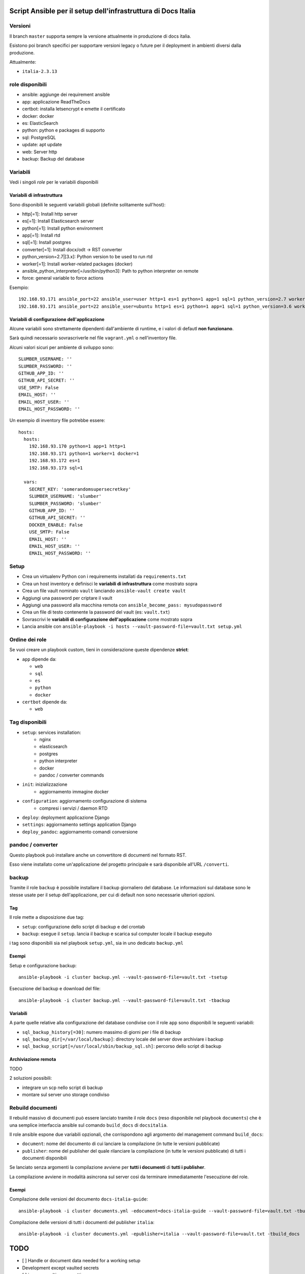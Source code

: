 ==============================================================
Script Ansible per il setup dell'infrastruttura di Docs Italia
==============================================================

Versioni
================

Il branch ``master`` supporta sempre la versione attualmente in produzione di docs italia.

Esistono poi branch specifici per supportare versioni legacy o future per il deployment in ambienti diversi dalla
produzione.

Attualmente:

- ``italia-2.3.13``

role disponibili
================

* ansible: aggiunge dei requirement ansible
* app: applicazione ReadTheDocs
* certbot: installa letsencrypt e emette il certificato
* docker: docker
* es: ElasticSearch
* python: python e packages di supporto
* sql: PostgreSQL
* update: apt update
* web: Server http
* backup: Backup del database

Variabili
=========

Vedi i singoli `role` per le variabili disponibili

Variabili di infrastruttura
***************************

Sono disponibili le seguenti variabili globali (definite solitamente sull'host):

* http[=1]: Install http server
* es[=1]: Install Elasticsearch server
* python[=1]: Install python environment
* app[=1]: Install rtd
* sql[=1]: Install postgres
* converter[=1]: Install docx/odt -> RST converter
* python_version=2.7|[3.x]: Python version to be used to run rtd
* worker[=1]: Install worker-related packages (docker)
* ansible_python_interpreter[=/usr/bin/python3]: Path to python interpreter on remote
* force: general variable to force actions

Esempio::

    192.168.93.171 ansible_port=22 ansible_user=user http=1 es=1 python=1 app=1 sql=1 python_version=2.7 worker=1 docker=1 ansible_python_interpreter=/usr/bin/python2
    192.168.93.171 ansible_port=22 ansible_user=ubuntu http=1 es=1 python=1 app=1 sql=1 python_version=3.6 worker=1 docker=1 ansible_python_interpreter=/usr/bin/python3 rtd_domain=my.domain.it rtd_baseurl=my.domain.it rtd_proto=http converter=1 converter_branch=master docker_version=18.06.0~ce~3-0~ubuntu

Variabili di configurazione dell'applicazione
*********************************************

Alcune variabili sono strettamente dipendenti dall'ambiente di runtime, e i valori di defautl **non funzionano**.

Sarà quindi necessario sovrascriverle nel file ``vagrant.yml`` o nell'inventory file.

Alcuni valori sicuri per ambiente di sviluppo sono::

    SLUMBER_USERNAME: ''
    SLUMBER_PASSWORD: ''
    GITHUB_APP_ID: ''
    GITHUB_API_SECRET: ''
    USE_SMTP: False
    EMAIL_HOST: ''
    EMAIL_HOST_USER: ''
    EMAIL_HOST_PASSWORD: ''


Un esempio di inventory file potrebbe essere::

    hosts:
      hosts:
        192.168.93.170 python=1 app=1 http=1
        192.168.93.171 python=1 worker=1 docker=1
        192.168.93.172 es=1
        192.168.93.173 sql=1

      vars:
        SECRET_KEY: 'somerandomsupersecretkey'
        SLUMBER_USERNAME: 'slumber'
        SLUMBER_PASSWORD: 'slumber'
        GITHUB_APP_ID: ''
        GITHUB_API_SECRET: ''
        DOCKER_ENABLE: False
        USE_SMTP: False
        EMAIL_HOST: ''
        EMAIL_HOST_USER: ''
        EMAIL_HOST_PASSWORD: ''


Setup
=====

* Crea un virtualenv Python con i requirements installati da ``requirements.txt``
* Crea un host inventory e definisci le **variabili di infrastruttura** come mostrato sopra
* Crea un file vault nominato ``vault`` lanciando ``ansible-vault create vault``
* Aggiungi una password per criptare il vault
* Aggiungi una password alla macchina remota con ``ansible_become_pass: mysudopassword``
* Crea un file di testo contenente la password del vault (es: ``vault.txt``)
* Sovrascrivi le **variabili di configurazione dell'applicazione** come mostrato sopra
* Lancia ansible con ``ansible-playbook -i hosts --vault-password-file=vault.txt setup.yml``


Ordine dei role
===============

Se vuoi creare un playbook custom, tieni in considerazione queste dipendenze **strict**:

* ``app`` dipende da:

  * ``web``
  * ``sql``
  * ``es``
  * ``python``
  * ``docker``

* ``certbot`` dipende da:

  * ``web``

Tag disponibili
===============

* ``setup``: services installation:
    * nginx
    * elasticsearch
    * postgres
    * python interpreter
    * docker
    * pandoc / converter commands

* ``init``: inizializzazione
    * aggiornamento immagine docker

* ``configuration``: aggiornamento configurazione di sistema
    * compresi i servizi / daemon RTD

* ``deploy``: deployment applicazione Django

* ``settings``: aggiornamento settings application Django

* ``deploy_pandoc``: aggiornamento comandi conversione


pandoc / converter
==================

Questo playbook può installare anche un convertitore di documenti nel formato RST.

Esso viene installato come un'applicazione del progetto principale e sarà disponibile all'URL ``/converti``.

backup
======

Tramite il role ``backup`` è possibile installare il backup giornaliero del database. Le informazioni sul database
sono le stesse usate per il setup dell'applicazione, per cui di default non sono necessarie ulteriori opzioni.

Tag
***

Il role mette a disposizione due tag:

* ``setup``: configurazione dello script di backup e del crontab
* ``backup``: esegue il ``setup``. lancia il backup e scarica sul computer locale il backup eseguito

i tag sono disponibili sia nel playbook ``setup.yml``, sia in uno dedicato ``backup.yml``

Esempi
********

Setup e configurazione backup::

    ansible-playbook -i cluster backup.yml --vault-password-file=vault.txt -tsetup


Esecuzione del backup e download del file::

    ansible-playbook -i cluster backup.yml --vault-password-file=vault.txt -tbackup

Variabili
*********

A parte quelle relative alla configurazione del database condivise con il role ``app`` sono disponibili le seguenti variabili:

* ``sql_backup_history[=30]``: numero massimo di giorni per i file di backup
* ``sql_backup_dir[=/var/local/backup]``: directory locale del server dove archiviare i backup
* ``sql_backup_script[=/usr/local/sbin/backup_sql.sh]``: percorso dello script di backup

Archiviazione remota
********************

TODO

2 soluzioni possibili:

* integrare un scp nello script di backup
* montare sul server uno storage condiviso

Rebuild documenti
=================

Il rebuild massivo di documenti può essere lanciato tramite il role ``docs`` (reso disponibile nel playbook ``documents``) che è una semplice interfaccia ansible sul comando ``build_docs`` di ``docsitalia``.

Il role ansible espone due variabili opzionali, che corrispondono agli argomento del management command ``build_docs``:

* ``document``: nome del documento di cui lanciare la compilazione (in tutte le versioni pubblicate)
* ``publisher``: nome del publisher del quale rilanciare la compilazione (in tutte le versioni pubblicate) di tutti i documenti disponibili

Se lanciato senza argomenti la compilazione avviene per **tutti i documenti** di **tutti i publisher**.

La compilazione avviene in modalità asincrona sul server così da terminare immediatamente l'esecuzione del role.

Esempi
******

Compilazione delle versioni del documento ``docs-italia-guide``::

    ansible-playbook -i cluster documents.yml -edocument=docs-italia-guide --vault-password-file=vault.txt -tbuild_docs

Compilazione delle versioni di tutti i documenti del publisher ``italia``::

    ansible-playbook -i cluster documents.yml -epublisher=italia --vault-password-file=vault.txt -tbuild_docs



====
TODO
====

* [ ] Handle or document data needed for a working setup

* Development except vaulted secrets
* [ ] improve multi server settings
